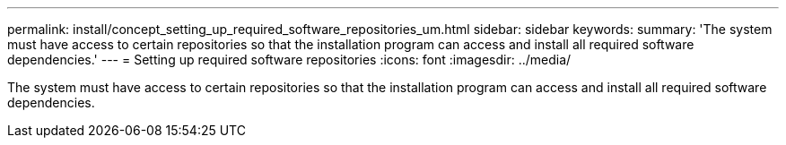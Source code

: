 ---
permalink: install/concept_setting_up_required_software_repositories_um.html
sidebar: sidebar
keywords: 
summary: 'The system must have access to certain repositories so that the installation program can access and install all required software dependencies.'
---
= Setting up required software repositories
:icons: font
:imagesdir: ../media/

[.lead]
The system must have access to certain repositories so that the installation program can access and install all required software dependencies.

